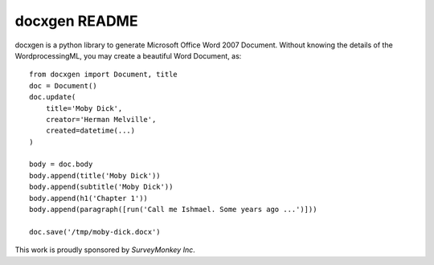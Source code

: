 ==============
docxgen README
==============

docxgen is a python library to generate Microsoft Office Word 2007 Document.
Without knowing the details of the WordprocessingML, you may create a 
beautiful Word Document, as:

::

    from docxgen import Document, title
    doc = Document()
    doc.update(
        title='Moby Dick',
        creator='Herman Melville',
        created=datetime(...)
    )

    body = doc.body
    body.append(title('Moby Dick'))
    body.append(subtitle('Moby Dick'))
    body.append(h1('Chapter 1'))
    body.append(paragraph([run('Call me Ishmael. Some years ago ...')]))

    doc.save('/tmp/moby-dick.docx')


This work is proudly sponsored by `SurveyMonkey Inc`.

.. _SurveyMonkey Inc: https://www.surveymonkey.com
